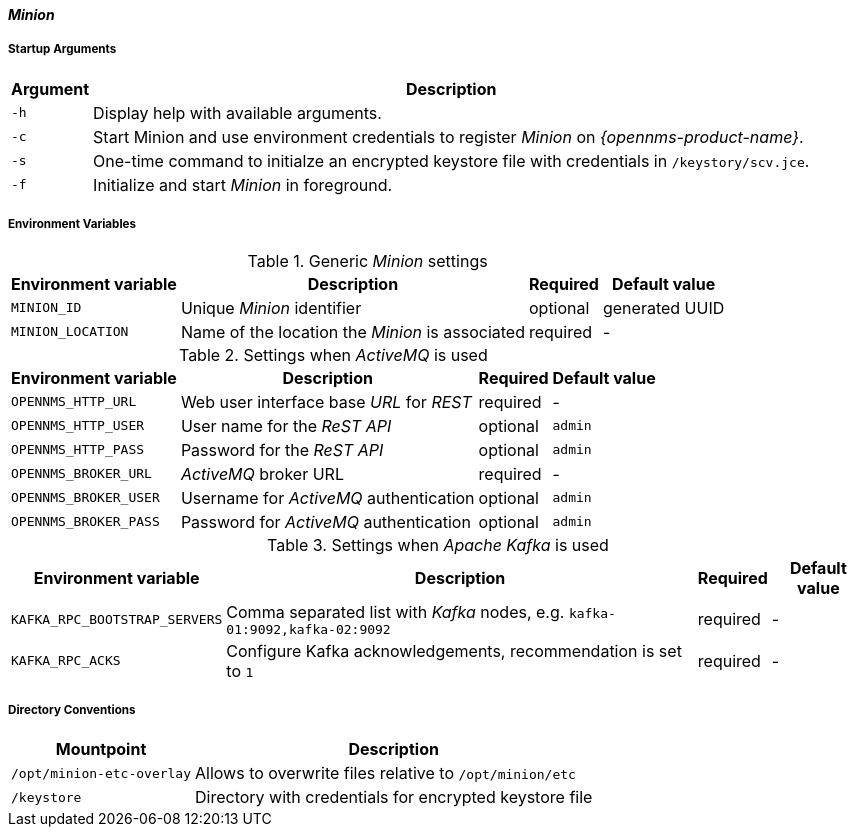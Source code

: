 
[[gi-docker-minion-config-reference]]
==== _Minion_

===== Startup Arguments

[options="header, autowidth"]
|===
| Argument | Description
| `-h`     | Display help with available arguments.
| `-c`     | Start Minion and use environment credentials to register _Minion_ on _{opennms-product-name}_.
| `-s`     | One-time command to initialze an encrypted keystore file with credentials in `/keystory/scv.jce`.
| `-f`     | Initialize and start _Minion_ in foreground.
|===

===== Environment Variables

.Generic _Minion_ settings
[options="header, autowidth"]
|===
| Environment variable | Description                                     | Required | Default value
| `MINION_ID`          | Unique _Minion_ identifier                      | optional | generated UUID
| `MINION_LOCATION`    | Name of the location the _Minion_ is associated | required | -
|===

.Settings when _ActiveMQ_ is used
[options="header, autowidth"]
|===
| Environment variable  | Description                              | Required | Default value
| `OPENNMS_HTTP_URL`    | Web user interface base _URL_ for _REST_ | required | -
| `OPENNMS_HTTP_USER`   | User name for the _ReST API_             | optional | `admin`
| `OPENNMS_HTTP_PASS`   | Password for the _ReST API_              | optional | `admin`
| `OPENNMS_BROKER_URL`  | _ActiveMQ_ broker URL                    | required | -
| `OPENNMS_BROKER_USER` | Username for _ActiveMQ_ authentication   | optional | `admin`
| `OPENNMS_BROKER_PASS` | Password for _ActiveMQ_ authentication   | optional | `admin`
|===

.Settings when _Apache Kafka_ is used
[options="header, autowidth"]
|===
| Environment variable          | Description                                                                 | Required | Default value
| `KAFKA_RPC_BOOTSTRAP_SERVERS` | Comma separated list with _Kafka_ nodes, e.g. `kafka-01:9092,kafka-02:9092` | required | -
| `KAFKA_RPC_ACKS`              | Configure Kafka acknowledgements, recommendation is set to `1`              | required | -
|===

===== Directory Conventions

[options="header, autowidth"]
|===
| Mountpoint                | Description
| `/opt/minion-etc-overlay` | Allows to overwrite files relative to `/opt/minion/etc`
| `/keystore`               | Directory with credentials for encrypted keystore file
|===
